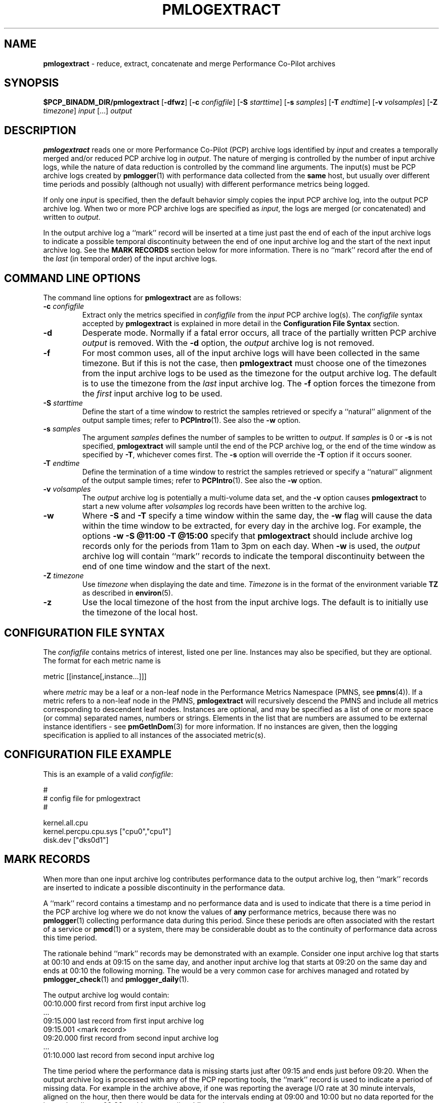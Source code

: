 '\"macro stdmacro
.\"
.\" Copyright (c) 2000 Silicon Graphics, Inc.  All Rights Reserved.
.\" 
.\" This program is free software; you can redistribute it and/or modify it
.\" under the terms of the GNU General Public License as published by the
.\" Free Software Foundation; either version 2 of the License, or (at your
.\" option) any later version.
.\" 
.\" This program is distributed in the hope that it will be useful, but
.\" WITHOUT ANY WARRANTY; without even the implied warranty of MERCHANTABILITY
.\" or FITNESS FOR A PARTICULAR PURPOSE.  See the GNU General Public License
.\" for more details.
.\" 
.\"
.TH PMLOGEXTRACT 1 "SGI" "Performance Co-Pilot"
.SH NAME
\f3pmlogextract\f1 \- reduce, extract, concatenate
and merge Performance Co-Pilot archives
.SH SYNOPSIS
\f3$PCP_BINADM_DIR/pmlogextract\f1
[\f3\-dfwz\f1]
[\f3\-c\f1 \f2configfile\f1]
[\f3\-S\f1 \f2starttime\f1]
[\f3\-s\f1 \f2samples\f1]
[\f3\-T\f1 \f2endtime\f1]
[\f3\-v\f1 \f2volsamples\f1]
[\f3\-Z\f1 \f2timezone\f1]
\f2input\f1 [...] \f2output\f1 
.SH DESCRIPTION
.B pmlogextract
reads one or more Performance Co-Pilot (PCP) archive logs
identified by
.I input
and creates a temporally merged and/or reduced PCP archive log in
.IR output .
The nature of merging is controlled by the number of input
archive logs, while the nature of data reduction is controlled by
the command line arguments.  The input(s) must be PCP archive logs
created by
.BR pmlogger (1)
with performance data collected from the
.B same
host, but usually over different time periods and possibly (although
not usually) with different performance metrics being logged.
.PP
If only one
.I input
is specified, then the default behavior simply copies the input
PCP archive log, into the output PCP archive log.  When two or
more PCP archive logs are specified as
.IR input ,
the logs are merged (or concatenated) and written to
.IR output .
.PP
In the output archive log a ``mark'' record will be inserted at a time
just past the end of each of the input archive logs to indicate
a possible temporal discontinuity between the end of one input
archive log and the start of the next input archive log.
See the
.B "MARK RECORDS"
section below for more information.
There is no ``mark''
record after the end of the
.I last
(in temporal order) of the input archive logs.
.SH COMMAND LINE OPTIONS
The command line options for
.B pmlogextract
are as follows:
.PP
.TP 7
.BI \-c " configfile"
Extract only the metrics specified in
.I configfile
from the
.I input
PCP archive log(s).  The
.I configfile
syntax accepted by
.B pmlogextract
is explained in more detail in the
.B Configuration File Syntax
section.
.PP
.TP 7
.B \-d
Desperate mode.  Normally if a fatal error occurs, all trace of
the partially written PCP archive
.I output
is removed.  With the
.B \-d
option, the
.I output
archive log is not removed.
.PP
.TP 7
.B \-f
For most common uses, all of the
input archive logs will have been collected in the same timezone.
But if this is not the case, then
.B pmlogextract
must choose one of the timezones from the input archive logs to be
used as the timezone for the output archive log.
The default is to use the timezone from the
.I last
input archive log.
The
.B \-f
option forces the timezone from the
.I first
input archive log to be used.
.TP 7
.BI \-S " starttime"
Define the start of a time window to restrict the samples retrieved
or specify a ``natural'' alignment of the output sample times; refer
to
.BR PCPIntro (1).
See also the
.B \-w
option.
.PP
.TP 7
.BI \-s " samples"
The argument
.I samples
defines the number of samples to be written to
.IR output .
If
.I samples
is 0 or
.B -s
is not specified,
.B pmlogextract
will sample until the end of the PCP archive log,
or the end of the time window as specified by
.BR -T ,
whichever comes first.  The
.B -s
option will override the
.B -T
option if it occurs sooner.
.PP
.TP 7
.BI \-T " endtime"
Define the termination of a time window to restrict the samples
retrieved or specify a ``natural'' alignment of the output sample
times; refer to
.BR PCPIntro (1).
See also the
.B \-w
option.
.PP
.TP 7
.BI \-v " volsamples"
The
.I output
archive log is potentially a multi-volume data set, and the
.B \-v
option causes
.B pmlogextract
to start a new volume after
.I volsamples
log records have been written to the archive log.
.PP
.TP 7
.B \-w
Where
.B \-S
and
.B \-T
specify a time window within the same day, the
.B \-w
flag will cause the data within the time window to be extracted,
for every day in the archive log.
For example, the options
.B \-w \-S "@11:00" \-T "@15:00"
specify that
.B pmlogextract
should include archive log records only for the periods from 11am
to 3pm on each day.  When
.B \-w
is used, the
.I output
archive log will contain ``mark'' records to indicate the temporal
discontinuity between the end of one time window and the start of
the next.
.PP
.TP 7
.BI \-Z " timezone"
Use
.I timezone
when displaying the date and time.
.I Timezone
is in the format of the environment variable
.B TZ
as described in
.BR environ (5).
.PP
.TP 7
.B \-z
Use the local timezone of the host from the input archive logs.
The default is to initially use the timezone of the local host.
.SH CONFIGURATION FILE SYNTAX
The
.I configfile
contains metrics of interest, listed one per line.  Instances
may also be specified, but they are optional.  The format for
each metric name is

        metric [[instance[,instance...]]]

where
.I metric
may be a leaf or a non-leaf node in the Performance Metrics
Namespace (PMNS, see
.BR pmns (4)).
If a metric refers to a non-leaf node in the PMNS,
.B pmlogextract
will recursively descend the PMNS and include all metrics
corresponding to descendent leaf nodes.  Instances are
optional, and may be specified as a list of one or more
space (or comma) separated names, numbers or strings.
Elements in the list that are numbers are assumed to be external
instance identifiers - see
.BR pmGetInDom (3)
for more information.
If no instances are given, then the logging specification is applied
to all instances of the associated metric(s).
.SH CONFIGURATION FILE EXAMPLE
This is an example of a valid
.IR configfile :
.PP
        #
        # config file for pmlogextract
        #

        kernel.all.cpu
        kernel.percpu.cpu.sys ["cpu0","cpu1"]
        disk.dev ["dks0d1"]
.SH MARK RECORDS
When more than one input archive log contributes performance data to the
output archive log, then ``mark'' records are inserted to indicate a possible
discontinuity in the performance data.
.PP
A ``mark'' record contains a timestamp and no performance data and
is used to indicate that there is a time period
in the PCP archive log where we do not know the values of
.B any
performance metrics, because there was no
.BR pmlogger (1)
collecting performance data during this period.  Since these periods are
often associated with the restart of a service or
.BR pmcd (1)
or a system, there may be considerable doubt as to the continuity of
performance data across this time period.
.PP
The rationale behind ``mark'' records may be demonstrated with an example.
Consider one input archive log that starts at 00:10 and ends at 09:15 on the
same day, and another input archive log that starts at 09:20 on the
same day and ends at 00:10 the following morning.  The would be a very
common case for archives managed and rotated by
.BR pmlogger_check (1)
and
.BR pmlogger_daily (1).
.PP
The output archive log would contain:
.ta 12n
.br
00:10.000	first record from first input archive log
.br
\&...
.br
09:15.000	last record from first input archive log
.br
09:15.001	<mark record>
.br
09:20.000	first record from second input archive log
.br
\&...
.br
01:10.000	last record from second input archive log
.PP
The time period where the performance data is missing starts just after
09:15 and ends just before 09:20.
When the output archive log is processed with any of the PCP reporting
tools, the ``mark'' record is used to indicate a period of missing
data.  For example in the archive above, if one was reporting the average
I/O rate at 30 minute intervals, aligned on the hour, then there would be
data for the intervals ending at 09:00 and 10:00 but no data reported for
the interval ending at 09:30 as this spans a ``mark'' record.
.PP
The presence of ``mark'' records in a PCP archive log can be established
using
.BR pmdumplog (1)
where a timestamp and the annotation
.B <mark>
is used to indicate a ``mark'' record.
.SH FILES
.PD 0
For each of the
.I input
and
.I output
archive logs, several physical files are used.
.TP 10
\f2archive\f3.meta
metadata (metric descriptions, instance domains, etc.) for the archive log
.TP
\f2archive\f3.0
initial volume of metrics values (subsequent volumes have suffixes
.BR 1 ,
.BR 2 ,
\&...) \- for
.I input
these files may have been previously compressed with
.BR bzip2 (1)
or
.BR gzip (1)
and thus may have an additional
.B .bz2
or
.B .gz
suffix.
.TP
\f2archive\f3.index
temporal index to support rapid random access to the other files in the
archive log.
.PD
.SH "PCP ENVIRONMENT"
Environment variables with the prefix
.B PCP_
are used to parameterize the file and directory names
used by PCP.
On each installation, the file
.I /etc/pcp.conf
contains the local values for these variables.
The
.B $PCP_CONF
variable may be used to specify an alternative
configuration file,
as described in
.BR pcp.conf (4).
.SH SEE ALSO
.BR PCPIntro (1),
.BR pmdumplog (1),
.BR pmlc (1),
.BR pmlogger (1),
.BR pmlogreduce (1),
.BR pcp.conf (4)
and
.BR pcp.env (4).
.SH DIAGNOSTICS
All error conditions detected by
.B pmlogextract
are reported on
.I stderr
with textual (if sometimes terse) explanation.
.PP
Should one of the input archive logs be corrupted (this can happen
if the
.B pmlogger
instance writing the log suddenly dies), then
.B pmlogextract
will detect and report the position of the corruption in the file,
and any subsequent information from that archive log will not be processed.
.PP
If any error is detected,
.B pmlogextract
will exit with a non-zero status.
.SH CAVEATS
The preamble metrics (pmcd.pmlogger.archive, pmcd.pmlogger.host,
and pmcd.pmlogger.port), which are automatically recorded by
.B pmlogger
at the start of the archive, may not be present in the archive output by
.BR pmlogextract .
These metrics are only relevant while the archive is being created,
and have no significance once recording has finished.
